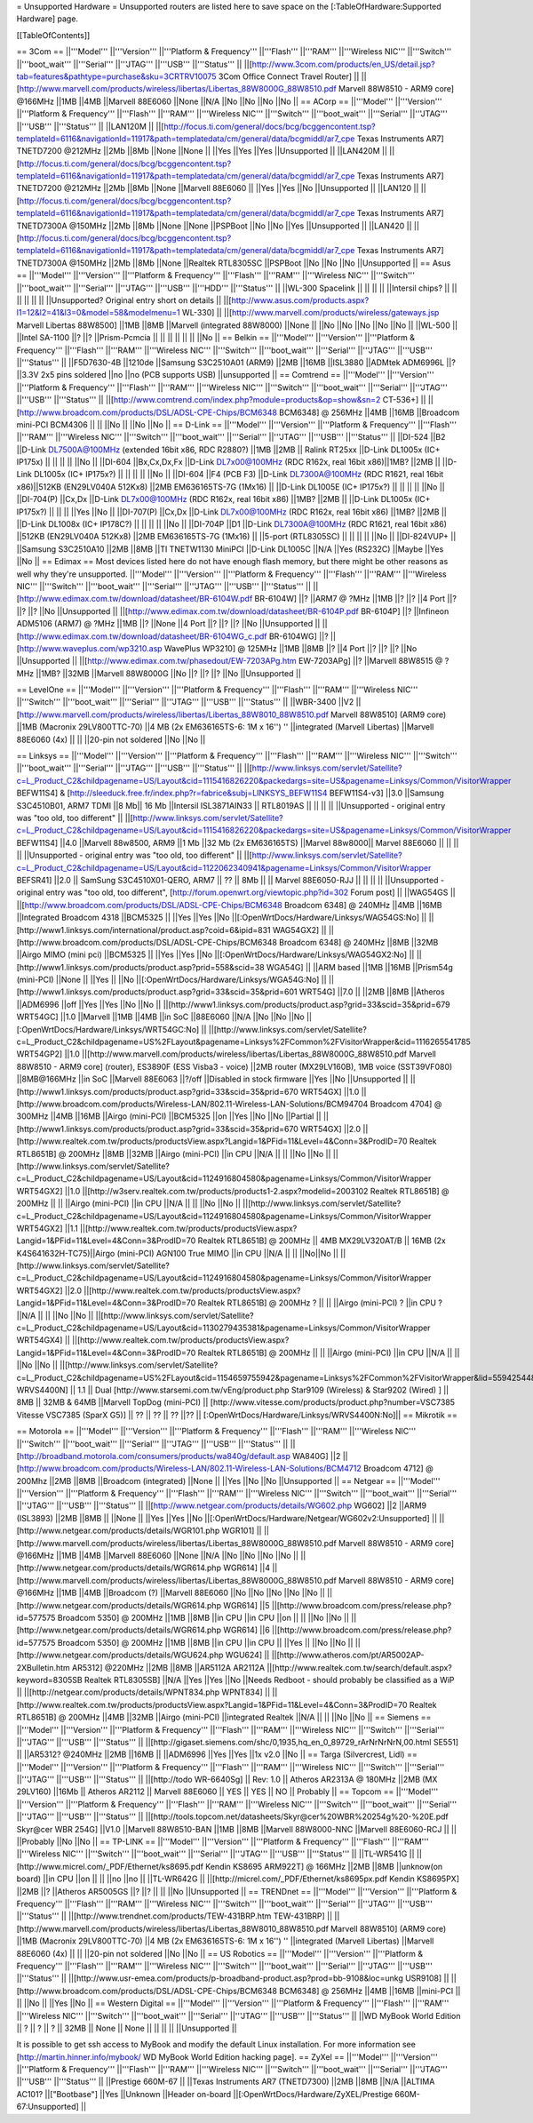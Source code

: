 = Unsupported Hardware =
Unsupported routers are listed here to save space on the [:TableOfHardware:Supported Hardware] page.

[[TableOfContents]]

== 3Com ==
||'''Model''' ||'''Version''' ||'''Platform & Frequency''' ||'''Flash''' ||'''RAM''' ||'''Wireless NIC''' ||'''Switch''' ||'''boot_wait''' ||'''Serial''' ||'''JTAG''' ||'''USB''' ||'''Status''' ||
||[http://www.3com.com/products/en_US/detail.jsp?tab=features&pathtype=purchase&sku=3CRTRV10075 3Com Office Connect Travel Router] || ||[http://www.marvell.com/products/wireless/libertas/Libertas_88W8000G_88W8510.pdf Marvell 88W8510 - ARM9 core] @166MHz ||1MB ||4MB ||Marvell 88E6060 ||None ||N/A ||No ||No ||No ||No ||
== ACorp ==
||'''Model''' ||'''Version''' ||'''Platform & Frequency''' ||'''Flash''' ||'''RAM''' ||'''Wireless NIC''' ||'''Switch''' ||'''boot_wait''' ||'''Serial''' ||'''JTAG''' ||'''USB''' ||'''Status''' ||
||LAN120M || ||[http://focus.ti.com/general/docs/bcg/bcggencontent.tsp?templateId=6116&navigationId=11917&path=templatedata/cm/general/data/bcgmiddl/ar7_cpe Texas Instruments AR7] TNETD7200 @212MHz ||2Mb ||8Mb ||None ||None || ||Yes ||Yes ||Yes ||Unsupported ||
||LAN420M || ||[http://focus.ti.com/general/docs/bcg/bcggencontent.tsp?templateId=6116&navigationId=11917&path=templatedata/cm/general/data/bcgmiddl/ar7_cpe Texas Instruments AR7] TNETD7200 @212MHz ||2Mb ||8Mb ||None ||Marvell 88E6060 || ||Yes ||Yes ||No ||Unsupported ||
||LAN120 || ||[http://focus.ti.com/general/docs/bcg/bcggencontent.tsp?templateId=6116&navigationId=11917&path=templatedata/cm/general/data/bcgmiddl/ar7_cpe Texas Instruments AR7] TNETD7300A @150MHz ||2Mb ||8Mb ||None ||None ||PSPBoot ||No ||No ||Yes ||Unsupported ||
||LAN420 || ||[http://focus.ti.com/general/docs/bcg/bcggencontent.tsp?templateId=6116&navigationId=11917&path=templatedata/cm/general/data/bcgmiddl/ar7_cpe Texas Instruments AR7] TNETD7300A @150MHz ||2Mb ||8Mb ||None ||Realtek RTL8305SC ||PSPBoot ||No ||No ||No ||Unsupported ||
== Asus ==
||'''Model''' ||'''Version''' ||'''Platform & Frequency''' ||'''Flash''' ||'''RAM''' ||'''Wireless NIC''' ||'''Switch''' ||'''boot_wait''' ||'''Serial''' ||'''JTAG''' ||'''USB''' ||'''HDD''' ||'''Status''' ||
||WL-300 Spacelink || || || || ||Intersil chips? || || || || || || ||Unsupported? Original entry short on details ||
||[http://www.asus.com/products.aspx?l1=12&l2=41&l3=0&model=58&modelmenu=1 WL-330] || ||[http://www.marvell.com/products/wireless/gateways.jsp Marvell Libertas 88W8500] ||1MB ||8MB ||Marvell (integrated 88W8000) ||None || ||No ||No ||No ||No ||No ||
||WL-500 || ||Intel SA-1100 ||? ||? ||Prism-Pcmcia || || || || || || ||No ||
== Belkin ==
||'''Model''' ||'''Version''' ||'''Platform & Frequency''' ||'''Flash''' ||'''RAM''' ||'''Wireless NIC''' ||'''Switch''' ||'''boot_wait''' ||'''Serial''' ||'''JTAG''' ||'''USB''' ||'''Status''' ||
||F5D7630-4B ||1210de ||Samsung S3C2510A01 (ARM9) ||2MB ||16MB ||ISL3880 ||ADMtek ADM6996L ||? ||3.3V 2x5 pins soldered ||no ||no (PCB supports USB) ||unsupported ||
== Comtrend ==
||'''Model''' ||'''Version''' ||'''Platform & Frequency''' ||'''Flash''' ||'''RAM''' ||'''Wireless NIC''' ||'''Switch''' ||'''boot_wait''' ||'''Serial''' ||'''JTAG''' ||'''USB''' ||'''Status''' ||
||[http://www.comtrend.com/index.php?module=products&op=show&sn=2 CT-536+] || ||[http://www.broadcom.com/products/DSL/ADSL-CPE-Chips/BCM6348 BCM6348] @ 256MHz ||4MB ||16MB ||Broadcom mini-PCI BCM4306 || || ||No || ||No ||No ||
== D-Link ==
||'''Model''' ||'''Version''' ||'''Platform & Frequency''' ||'''Flash''' ||'''RAM''' ||'''Wireless NIC''' ||'''Switch''' ||'''boot_wait''' ||'''Serial''' ||'''JTAG''' ||'''USB''' ||'''Status''' ||
||DI-524 ||B2 ||D-Link DL7500A@100MHz (extended 16bit x86, RDC R2880?) ||1MB ||2MB || Ralink RT25xx ||D-Link DL1005x (IC+ IP175x) || || || || ||No ||
||DI-604 ||Bx,Cx,Dx,Fx ||D-Link DL7x00@100MHz (RDC R162x, real 16bit x86)||1MB? ||2MB || ||D-Link DL1005x (IC+ IP175x?) || || || || ||No ||
||DI-604 ||F4 (PCB F3) ||D-Link DL7300A@100MHz (RDC R1621, real 16bit x86)||512KB (EN29LV040A 512Kx8) ||2MB EM636165TS-7G (1Mx16) || ||D-Link DL1005E (IC+ IP175x?) || || || || ||No ||
||DI-704(P) ||Cx,Dx ||D-Link DL7x00@100MHz (RDC R162x, real 16bit x86) ||1MB? ||2MB || ||D-Link DL1005x (IC+ IP175x?) || || || ||Yes ||No ||
||DI-707(P) ||Cx,Dx ||D-Link DL7x00@100MHz (RDC R162x, real 16bit x86) ||1MB? ||2MB || ||D-Link DL1008x (IC+ IP178C?) || || || || ||No ||
||DI-704P ||D1 ||D-Link DL7300A@100MHz (RDC R1621, real 16bit x86) ||512KB (EN29LV040A 512Kx8) ||2MB EM636165TS-7G (1Mx16) || ||5-port (RTL8305SC) || || || || ||No ||
||DI-824VUP+ || ||Samsung S3C2510A10 ||2MB ||8MB ||TI TNETW1130 MiniPCI ||D-Link DL1005C ||N/A ||Yes (RS232C) ||Maybe ||Yes ||No ||
== Edimax ==
Most devices listed here do not have enough flash memory, but there might be other reasons as well why they're unsupported.
||'''Model''' ||'''Version''' ||'''Platform & Frequency''' ||'''Flash''' ||'''RAM''' ||'''Wireless NIC''' ||'''Switch''' ||'''boot_wait''' ||'''Serial''' ||'''JTAG''' ||'''USB''' ||'''Status''' ||
||[http://www.edimax.com.tw/download/datasheet/BR-6104W.pdf BR-6104W] ||? ||ARM7 @ ?MHz ||1MB ||? ||? ||4 Port ||? ||? ||? ||No ||Unsupported ||
||[http://www.edimax.com.tw/download/datasheet/BR-6104P.pdf BR-6104P] ||? ||Infineon ADM5106 (ARM7) @ ?MHz ||1MB ||? ||None ||4 Port ||? ||? ||? ||No ||Unsupported ||
||[http://www.edimax.com.tw/download/datasheet/BR-6104WG_c.pdf BR-6104WG] ||? ||[http://www.waveplus.com/wp3210.asp WavePlus WP3210] @ 125MHz ||1MB ||8MB ||? ||4 Port ||? ||? ||? ||No ||Unsupported ||
||[http://www.edimax.com.tw/phasedout/EW-7203APg.htm EW-7203APg] ||? ||Marvell 88W8515 @ ?MHz ||1MB? ||32MB ||Marvell 88W8000G ||No ||? ||? ||? ||No ||Unsupported ||


== LevelOne ==
||'''Model''' ||'''Version''' ||'''Platform & Frequency''' ||'''Flash''' ||'''RAM''' ||'''Wireless NIC''' ||'''Switch''' ||'''boot_wait''' ||'''Serial''' ||'''JTAG''' ||'''USB''' ||'''Status''' ||
||WBR-3400 ||V2 ||[http://www.marvell.com/products/wireless/libertas/Libertas_88W8010_88W8510.pdf Marvell 88W8510] (ARM9 core) ||1MB (Macronix 29LV800TTC-70) ||4 MB (2x EM636165TS-6: 1M x 16'') '' ||integrated (Marvell Libertas) ||Marvell 88E6060 (4x) || || ||20-pin not soldered ||No ||No ||

== Linksys ==
||'''Model''' ||'''Version''' ||'''Platform & Frequency''' ||'''Flash''' ||'''RAM''' ||'''Wireless NIC''' ||'''Switch''' ||'''boot_wait''' ||'''Serial''' ||'''JTAG''' ||'''USB''' ||'''Status''' ||
||[http://www.linksys.com/servlet/Satellite?c=L_Product_C2&childpagename=US/Layout&cid=1115416826220&packedargs=site=US&pagename=Linksys/Common/VisitorWrapper BEFW11S4] & [http://sleeduck.free.fr/index.php?r=fabrice&subj=LINKSYS_BEFW11S4 BEFW11S4-v3] ||3.0 ||Samsung S3C4510B01, ARM7 TDMI ||8 Mb|| 16 Mb ||Intersil ISL3871AIN33 || RTL8019AS || || || || ||Unsupported - original entry was "too old, too different" ||
||[http://www.linksys.com/servlet/Satellite?c=L_Product_C2&childpagename=US/Layout&cid=1115416826220&packedargs=site=US&pagename=Linksys/Common/VisitorWrapper BEFW11S4] ||4.0 ||Marvell 88w8500, ARM9 ||1 Mb ||32 Mb (2x EM636165TS) ||Marvel 88w8000|| Marvel 88E6060 || || || || ||Unsupported - original entry was "too old, too different" ||
||[http://www.linksys.com/servlet/Satellite?c=L_Product_C2&childpagename=US/Layout&cid=1122062340941&pagename=Linksys/Common/VisitorWrapper BEFSR41] ||2.0 || SamSung S3C4510X01-QERO, ARM7 || ?? || 8Mb || ||  Marvel 88E6050-RJJ || || || || ||Unsupported - original entry was "too old, too different", [http://forum.openwrt.org/viewtopic.php?id=302 Forum post] ||
||WAG54GS || ||[http://www.broadcom.com/products/DSL/ADSL-CPE-Chips/BCM6348 Broadcom 6348] @ 240MHz ||4MB ||16MB ||Integrated Broadcom 4318 ||BCM5325 || ||Yes ||Yes ||No ||[:OpenWrtDocs/Hardware/Linksys/WAG54GS:No] ||
||[http://www1.linksys.com/international/product.asp?coid=6&ipid=831 WAG54GX2] || ||[http://www.broadcom.com/products/DSL/ADSL-CPE-Chips/BCM6348 Broadcom 6348] @ 240MHz ||8MB ||32MB ||Airgo MIMO (mini pci) ||BCM5325 || ||Yes ||Yes ||No ||[:OpenWrtDocs/Hardware/Linksys/WAG54GX2:No] ||
||[http://www1.linksys.com/products/product.asp?prid=558&scid=38 WGA54G] || ||ARM based ||1MB ||16MB ||Prism54g (mini-PCI) ||None || ||Yes || ||No ||[:OpenWrtDocs/Hardware/Linksys/WGA54G:No] ||
||[http://www1.linksys.com/products/product.asp?grid=33&scid=35&prid=601 WRT54G] ||7.0 || ||2MB ||8MB ||Atheros ||ADM6996 ||off ||Yes ||Yes ||No ||No ||
||[http://www1.linksys.com/products/product.asp?grid=33&scid=35&prid=679 WRT54GC] ||1.0 ||Marvell ||1MB ||4MB ||in SoC ||88E6060 ||N/A ||No ||No ||No ||[:OpenWrtDocs/Hardware/Linksys/WRT54GC:No] ||
||[http://www.linksys.com/servlet/Satellite?c=L_Product_C2&childpagename=US%2FLayout&pagename=Linksys%2FCommon%2FVisitorWrapper&cid=1116265541785 WRT54GP2] ||1.0 ||[http://www.marvell.com/products/wireless/libertas/Libertas_88W8000G_88W8510.pdf Marvell 88W8510 - ARM9 core] (router), ES3890F (ESS Visba3 - voice) ||2MB router (MX29LV160B), 1MB voice (SST39VF080) ||8MB@166MHz ||in SoC ||Marvell 88E6063 ||?/off ||Disabled in stock firmware ||Yes ||No ||Unsupported ||
||[http://www1.linksys.com/products/product.asp?grid=33&scid=35&prid=670 WRT54GX] ||1.0 ||[http://www.broadcom.com/products/Wireless-LAN/802.11-Wireless-LAN-Solutions/BCM94704 Broadcom 4704] @ 300MHz ||4MB ||16MB ||Airgo (mini-PCI) ||BCM5325 ||on ||Yes ||No ||No ||Partial ||
||[http://www1.linksys.com/products/product.asp?grid=33&scid=35&prid=670 WRT54GX] ||2.0 ||[http://www.realtek.com.tw/products/productsView.aspx?Langid=1&PFid=11&Level=4&Conn=3&ProdID=70 Realtek RTL8651B] @ 200MHz ||8MB ||32MB ||Airgo (mini-PCI) ||in CPU ||N/A || || ||No ||No ||
||[http://www.linksys.com/servlet/Satellite?c=L_Product_C2&childpagename=US/Layout&cid=1124916804580&pagename=Linksys/Common/VisitorWrapper WRT54GX2] ||1.0 ||[http://w3serv.realtek.com.tw/products/products1-2.aspx?modelid=2003102 Realtek RTL8651B] @ 200MHz || || ||Airgo (mini-PCI) ||in CPU ||N/A || || ||No ||No ||
||[http://www.linksys.com/servlet/Satellite?c=L_Product_C2&childpagename=US/Layout&cid=1124916804580&pagename=Linksys/Common/VisitorWrapper WRT54GX2] ||1.1 ||[http://www.realtek.com.tw/products/productsView.aspx?Langid=1&PFid=11&Level=4&Conn=3&ProdID=70 Realtek RTL8651B] @ 200MHz || 4MB MX29LV320AT/B || 16MB (2x K4S641632H-TC75)||Airgo (mini-PCI) AGN100 True MIMO ||in CPU ||N/A || || ||No||No ||
||[http://www.linksys.com/servlet/Satellite?c=L_Product_C2&childpagename=US/Layout&cid=1124916804580&pagename=Linksys/Common/VisitorWrapper WRT54GX2] ||2.0 ||[http://www.realtek.com.tw/products/productsView.aspx?Langid=1&PFid=11&Level=4&Conn=3&ProdID=70 Realtek RTL8651B] @ 200MHz ? || || ||Airgo (mini-PCI) ? ||in CPU ? ||N/A || || ||No ||No ||
||[http://www.linksys.com/servlet/Satellite?c=L_Product_C2&childpagename=US/Layout&cid=1130279435381&pagename=Linksys/Common/VisitorWrapper WRT54GX4] || ||[http://www.realtek.com.tw/products/productsView.aspx?Langid=1&PFid=11&Level=4&Conn=3&ProdID=70 Realtek RTL8651B] @ 200MHz || || ||Airgo (mini-PCI) ||in CPU ||N/A || || ||No ||No ||
||[http://www.linksys.com/servlet/Satellite?c=L_Product_C2&childpagename=US%2FLayout&cid=1154659755942&pagename=Linksys%2FCommon%2FVisitorWrapper&lid=5594254480B10 WRVS4400N] || 1.1 || Dual [http://www.starsemi.com.tw/vEng/product.php Star9109 (Wireless) & Star9202 (Wired) ] || 8MB || 32MB & 64MB ||Marvell TopDog (mini-PCI) || [http://www.vitesse.com/products/product.php?number=VSC7385 Vitesse VSC7385 (SparX G5)] || ?? || ?? || ?? ||?? || [:OpenWrtDocs/Hardware/Linksys/WRVS4400N:No]||
== Mikrotik ==

== Motorola ==
||'''Model''' ||'''Version''' ||'''Platform & Frequency''' ||'''Flash''' ||'''RAM''' ||'''Wireless NIC''' ||'''Switch''' ||'''boot_wait''' ||'''Serial''' ||'''JTAG''' ||'''USB''' ||'''Status''' ||
||[http://broadband.motorola.com/consumers/products/wa840g/default.asp WA840G] ||2 ||[http://www.broadcom.com/products/Wireless-LAN/802.11-Wireless-LAN-Solutions/BCM4712 Broadcom 4712] @ 200Mhz ||2MB ||8MB ||Broadcom (integrated) ||None || ||Yes ||No ||No ||Unsupported ||
== Netgear ==
||'''Model''' ||'''Version''' ||'''Platform & Frequency''' ||'''Flash''' ||'''RAM''' ||'''Wireless NIC''' ||'''Switch''' ||'''boot_wait''' ||'''Serial''' ||'''JTAG''' ||'''USB''' ||'''Status''' ||
||[http://www.netgear.com/products/details/WG602.php WG602] ||2 ||ARM9 (ISL3893) ||2MB ||8MB || ||None || ||Yes ||Yes ||No ||[:OpenWrtDocs/Hardware/Netgear/WG602v2:Unsupported] ||
||[http://www.netgear.com/products/details/WGR101.php WGR101] || ||[http://www.marvell.com/products/wireless/libertas/Libertas_88W8000G_88W8510.pdf Marvell 88W8510 - ARM9 core] @166MHz ||1MB ||4MB ||Marvell 88E6060 ||None ||N/A ||No ||No ||No ||No ||
||[http://www.netgear.com/products/details/WGR614.php WGR614] ||4 ||[http://www.marvell.com/products/wireless/libertas/Libertas_88W8000G_88W8510.pdf Marvell 88W8510 - ARM9 core] @166MHz ||1MB ||4MB ||Broadcom (?) ||Marvell 88E6060 ||No ||No ||No ||No ||No ||
||[http://www.netgear.com/products/details/WGR614.php WGR614] ||5 ||[http://www.broadcom.com/press/release.php?id=577575 Broadcom 5350] @ 200MHz ||1MB ||8MB ||in CPU ||in CPU ||on || || ||No ||No ||
||[http://www.netgear.com/products/details/WGR614.php WGR614] ||6 ||[http://www.broadcom.com/press/release.php?id=577575 Broadcom 5350] @ 200MHz ||1MB ||8MB ||in CPU ||in CPU || ||Yes || ||No ||No ||
||[http://www.netgear.com/products/details/WGU624.php WGU624] || ||[http://www.atheros.com/pt/AR5002AP-2XBulletin.htm AR5312] @220MHz ||2MB ||8MB ||AR5112A AR2112A ||[http://www.realtek.com.tw/search/default.aspx?keyword=8305SB Realtek RTL8305SB] ||N/A ||Yes ||Yes ||No ||Needs Redboot - should probably be classified as a WiP ||
||[http://netgear.com/products/details/WPNT834.php WPNT834] || ||[http://www.realtek.com.tw/products/productsView.aspx?Langid=1&PFid=11&Level=4&Conn=3&ProdID=70 Realtek RTL8651B] @ 200MHz ||4MB ||32MB ||Airgo (mini-PCI) ||integrated Realtek ||N/A || || ||No ||No ||
== Siemens ==
||'''Model''' ||'''Version''' ||'''Platform & Frequency''' ||'''Flash''' ||'''RAM''' ||'''Wireless NIC''' ||'''Switch''' ||'''Serial''' ||'''JTAG''' ||'''USB''' ||'''Status''' ||
||[http://gigaset.siemens.com/shc/0,1935,hq_en_0_89729_rArNrNrNrN,00.html SE551] || ||AR5312? @240MHz ||2MB ||16MB || ||ADM6996 ||Yes ||Yes ||1x v2.0 ||No ||
== Targa (Silvercrest, Lidl) ==
||'''Model''' ||'''Version''' ||'''Platform & Frequency''' ||'''Flash''' ||'''RAM''' ||'''Wireless NIC''' ||'''Switch''' ||'''Serial''' ||'''JTAG''' ||'''USB''' ||'''Status''' ||
||[http://todo WR-6640Sg] || Rev: 1.0 || Atheros AR2313A @ 180MHz ||2MB (MX 29LV160) ||16Mb || Atheros AR2112 || Marvell 88E6060 || YES || YES || NO || Probably ||
== Topcom ==
||'''Model''' ||'''Version''' ||'''Platform & Frequency''' ||'''Flash''' ||'''RAM''' ||'''Wireless NIC''' ||'''Switch''' ||'''boot_wait''' ||'''Serial''' ||'''JTAG''' ||'''USB''' ||'''Status''' ||
||[http://tools.topcom.net/datasheets/Skyr@cer%20WBR%20254g%20-%20E.pdf Skyr@cer WBR 254G] ||V1.0 ||Marvell 88W8510-BAN ||1MB ||8MB ||Marvell 88W8000-NNC ||Marvell 88E6060-RCJ || || ||Probably ||No ||No ||
== TP-LINK ==
||'''Model''' ||'''Version''' ||'''Platform & Frequency''' ||'''Flash''' ||'''RAM''' ||'''Wireless NIC''' ||'''Switch''' ||'''boot_wait''' ||'''Serial''' ||'''JTAG''' ||'''USB''' ||'''Status''' ||
||TL-WR541G || ||[http://www.micrel.com/_PDF/Ethernet/ks8695.pdf Kendin KS8695 ARM922T] @ 166MHz ||2MB ||8MB ||unknow(on board) ||in CPU ||on || || ||no ||no ||
||TL-WR642G || ||[http://micrel.com/_PDF/Ethernet/ks8695px.pdf Kendin KS8695PX] ||2MB ||? ||Atheros AR5005GS ||? ||? || || ||No ||Unsupported ||
== TRENDnet ==
||'''Model''' ||'''Version''' ||'''Platform & Frequency''' ||'''Flash''' ||'''RAM''' ||'''Wireless NIC''' ||'''Switch''' ||'''boot_wait''' ||'''Serial''' ||'''JTAG''' ||'''USB''' ||'''Status''' ||
||[http://www.trendnet.com/products/TEW-431BRP.htm TEW-431BRP] || ||[http://www.marvell.com/products/wireless/libertas/Libertas_88W8010_88W8510.pdf Marvell 88W8510] (ARM9 core) ||1MB (Macronix 29LV800TTC-70) ||4 MB (2x EM636165TS-6: 1M x 16'') '' ||integrated (Marvell Libertas) ||Marvell 88E6060 (4x) || || ||20-pin not soldered ||No ||No ||
== US Robotics ==
||'''Model''' ||'''Version''' ||'''Platform & Frequency''' ||'''Flash''' ||'''RAM''' ||'''Wireless NIC''' ||'''Switch''' ||'''boot_wait''' ||'''Serial''' ||'''JTAG''' ||'''USB''' ||'''Status''' ||
||[http://www.usr-emea.com/products/p-broadband-product.asp?prod=bb-9108&loc=unkg USR9108] || ||[http://www.broadcom.com/products/DSL/ADSL-CPE-Chips/BCM6348 BCM6348] @ 256MHz ||4MB ||16MB ||mini-PCI || || ||No || ||Yes ||No ||
== Western Digital ==
||'''Model''' ||'''Version''' ||'''Platform & Frequency''' ||'''Flash''' ||'''RAM''' ||'''Wireless NIC''' ||'''Switch''' ||'''boot_wait''' ||'''Serial''' ||'''JTAG''' ||'''USB''' ||'''Status''' ||
||WD MyBook World Edition || ? || ? || ? || 32MB || None || None || || || || ||Unsupported ||

It is possible to get ssh access to MyBook and modify the default Linux installation. For more information see [http://martin.hinner.info/mybook/ WD MyBook World Edition hacking page].
== ZyXel ==
||'''Model''' ||'''Version''' ||'''Platform & Frequency''' ||'''Flash''' ||'''RAM''' ||'''Wireless NIC''' ||'''Switch''' ||'''boot_wait''' ||'''Serial''' ||'''JTAG''' ||'''USB''' ||'''Status''' ||
||Prestige 660M-67 || ||Texas Instruments AR7 (TNETD7300) ||2MB ||8MB ||N/A ||ALTIMA AC101? ||["Bootbase"] ||Yes ||Unknown ||Header on-board ||[:OpenWrtDocs/Hardware/ZyXEL/Prestige 660M-67:Unsupported] ||
